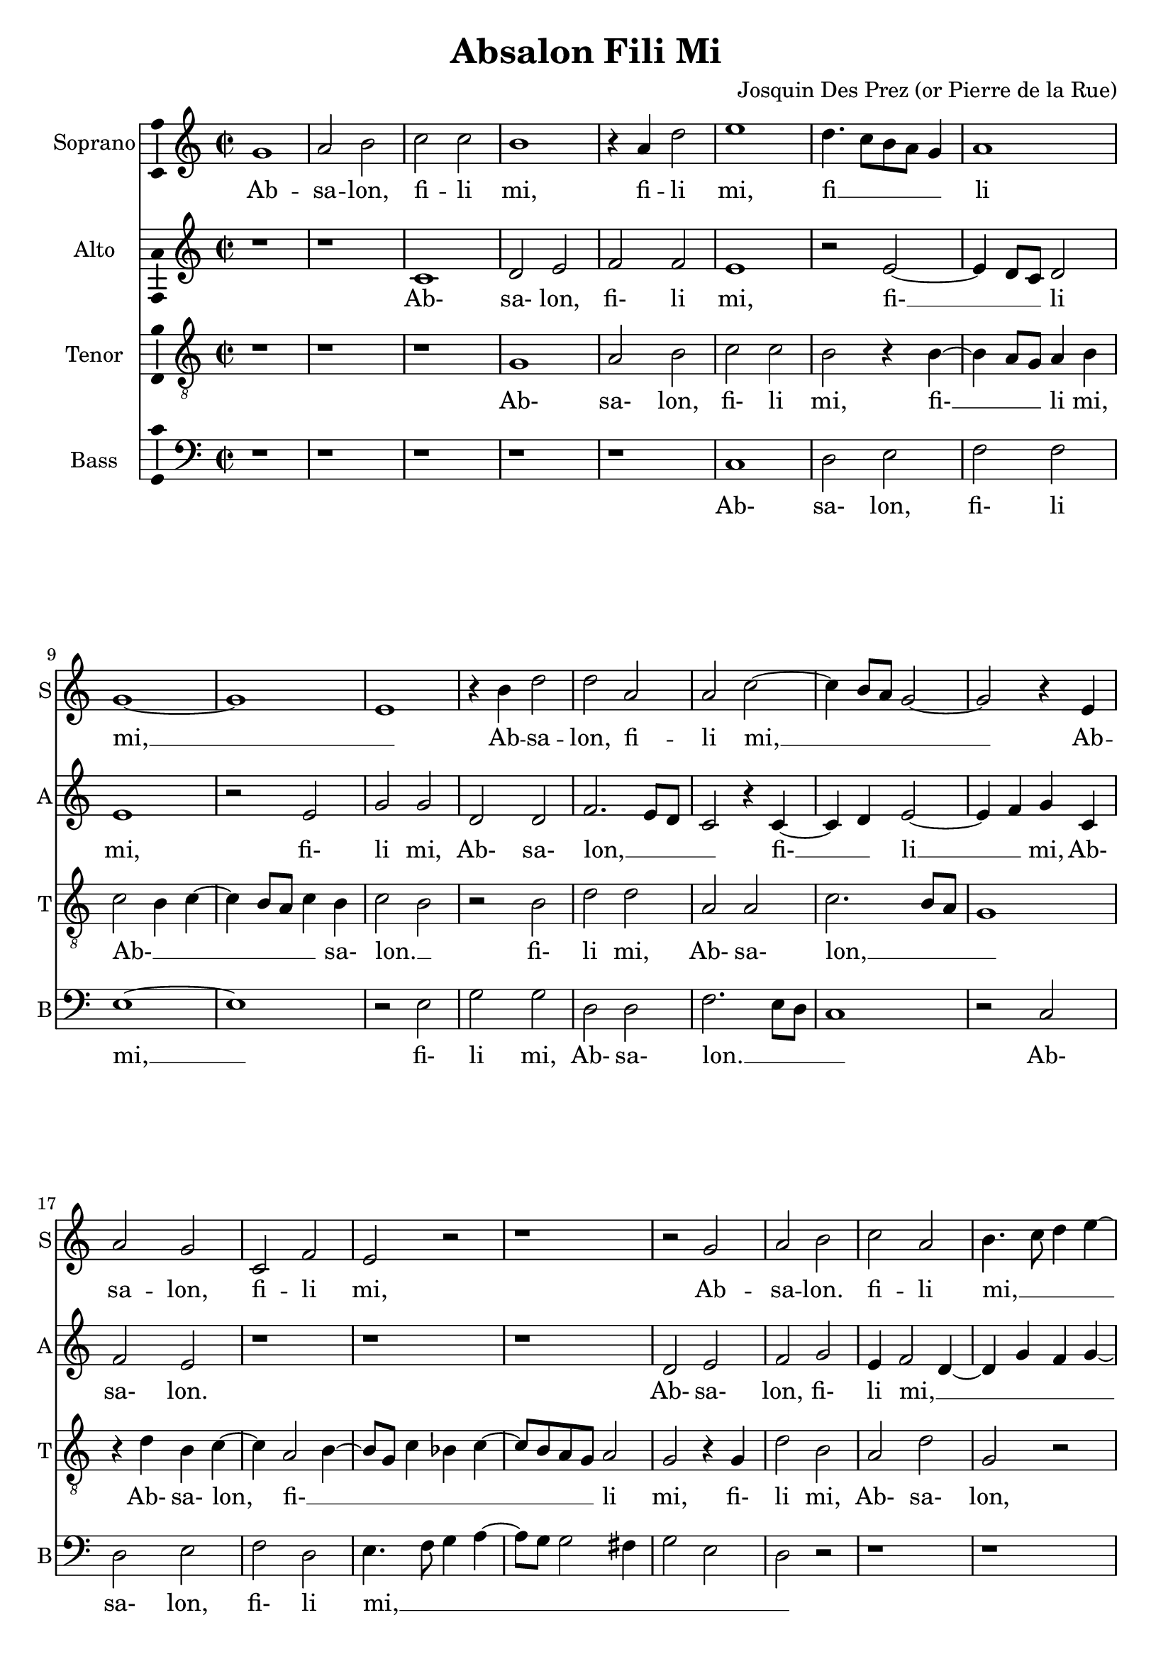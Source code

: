 \version "2.18.2"

\language "english"

\header {
  title = "Absalon Fili Mi"
  composer = "Josquin Des Prez (or Pierre de la Rue)"
}

\paper {
  page-count = #4
  system-count = #12
}


global = {
  \key g \major
  \time 2/2
}

quiet = 0.3
loud = 0.8

% midi mode
mmode = #'mute % emph, equal or mute
% voice to be emphasized or muted
mvoice = #'bass

#(define (volume vc)
   (cond ((eq? mmode 'equal) (/ (+ quiet loud) 2))
         ((eq? mmode 'emph) (if (eq? vc mvoice) loud quiet))
         ((eq? mmode 'mute) (if (eq? vc mvoice) quiet loud))
   )
)

#(define (inst vc) (assoc-ref '(
     (soprano . "clarinet")
     (alto . "acoustic grand")
     (tenor . "oboe")
     (bass . "bassoon")
   ) vc)
 )


#(define (midiVoice vc) 
   #{ \set Staff.midiInstrument =  #(inst vc)
    \set Staff.midiMinimumVolume = #(volume vc)
    \set Staff.midiMaximumVolume = #(volume vc)
   #} )

sopranoVoice = \relative c'' {
  \global
  \dynamicUp
  % Music follows here.
  d,1 |                  % Bar 1
  e2 fs2 |               % Bar 2
  g2 g2 |                  % Bar 3
  fs1 |                  % Bar 4
  r4 e4 a2 |                  % Bar 5
  b1 |                  % Bar 6
  a4. g8[ fs e] d4 |                  % Bar 7
  e1 |                  % Bar 8
  d1~ |                 % Bar 9
  d1 |                    % Bar 10
  b1 |
  r4 fs'4 a2 |
  a2 e2 |
  e2 g2~ |
  g4 fs8 e8 d2~ |                    % Bar 15
  d2 r4 b4 |
  e2 d2 |
  g,2 c2 |
  b2 r2 |
  r1 |                    % Bar 20
  r2 d2 |
  e2 fs2 |
  g2 e2 |
  fs4. g8 a4 b4~ |
  b4 a2 g4 |                    % Bar 25
  a2 r2 |
  r1 |
  g2 a2 |
  b2 a4 b4~ |
  b4 a8 g8 c4 b4~ |                    % Bar 30
  b8 a8 g2 fs4 |
  g2 fs4 e4~ |
  e4 d8 c8 b2 |
  a4 e'4 fs4 e4~ |
  e8 d8 d2 cs4 |                    % Bar 35
  d2 r2 |
  fs2 fs2 |
  g2 fs2~ |
  fs4 fs4 fs2 |
  r4 g2 fs4 |                    % Bar 40
  g1 |
  a2 b2~ |
  b4 a8 g8 fs4 a4~ |
  a8 g8 fs8 e8 d2~ |
  d2 r2 |                    % Bar 45
  d1 |
  e2 d2 |
  c2 b4 a4 |
  b1~ |
  b1 |                    % Bar 50
  r1 |
  c1 |
  b2 d2 |
  c2. b4 |
  b2 r2 |                    % Bar 15
  d1 |
  b2 b2 |
  c2 a4 a'4~ |
  a4 g8 f8 e8 d8 e4 |
  d2 a'2 |                    % Bar 60
  a2. fs4~ |
  fs4 d4 d2 |
  r4 d4 g2~ |
  g4 e2 c4 |
  c2 f2~ |               % Bar 65
  f4 e4 d2 |
  c4 d2 cs4 |
  d1 |
  r2 c2 |
  b2 d2 |                 % Bar 70
  c2.( b4) |
  b2 r2 |
  d1 |
  b2 d2 |
  c2 a4 a'4~ |           % Bar 75
  a4 g8 f8 e8 d8 e4 |
  d2 a'2 |
  a2. fs4~ |
  fs4 d4 d2 |
  r4 d4 g2~ |             % Bar 80
  g4 e2 c4 |
  c2 f2~ |
  f4 e4 d4. c16 d16 |
  c4 d2 cs4 |
  d1\fermata \bar "|."            % Bar 85
}

verseSopranoVoice = \lyricmode {
  % Lyrics follow here.

  % Bar 1
  Ab -- sa -- lon, fi -- li mi,
  fi -- li mi, fi __ _ _ _ _ li mi, __ _
  Ab -- sa -- lon, fi -- li mi, __ _ _ _

  % Bar 16
  Ab -- sa -- lon, fi -- li mi,
  % Bar 21
  Ab -- sa -- lon. fi -- li mi, __ _ _ _ _ _ _
  % Bar 28
  fi -- li mi, __ _ _ _  _ _ _ _ _ _ _
  Ab- __ _ _ _ sa -- lon, Ab- __ _ _ _ _ sa -- lon.

  quis det ut mo- __ ri -- ar pro __ _ te,
  ut mo- __ ri -- _ ar pro __ _ _ _ te, __
  fi --  li mi, Ab -- sa __ _ lon? __

  Non vi -- vam ul -- __ _ tra,
  non vi -- vam ul- __ _  _ _ _ _ _ _ tra,
  sed de -- scen- __ _  dam in
  in- __ fer- __ _ num plo- __ _ _ _ _ _ rans,

  % Bar 69
  non vi -- vam ul -- tra,
  non vi -- vam ul- __  _ _ _ _ _ _ _ tra,
  sed de -- scen- __ _ dam in in -- fer- __ _ num
  plo- __ _ _ _ _ _ _ _ rans.

}

altoVoice = \relative c {
  \global
  \dynamicUp
  % Music follows here.
  r1 |             % Bar 1
  r1 |
  g'1 |
  a2 b2 |
  c2 c2 |          % Bar 5
  b1 |
  r2 b2~ |
  b4 a8 g8 a2 |
  b1 |
  r2 b2 |          % Bar 10
  d2 d2 |
  a2 a2 |
  c2. b8 a8 |
  g2 r4 g4~ |
  g4 a4  b2~|          % Bar 15
  b4 c4 d4 g,4 |
  c2 b2 |
  r1 |
  r1 |
  r1 |          % Bar 20
  a2 b2 |
  c2 d2 |
  b4 c2 a4~ |
  a4 d4 c d4~ |
  d8 c8 b8 a8 b2 |          % Bar 25
  a4. b8 c a b4 |
  a4 c2 b4~ |
  b8 a8 g2 fs4 |
  g2 r2 |
  r4 d'4 c d~ |       % Bar 30
  d8 c d4 e d |
  b4. c8 d b c4~ |
  c8 b a2 g4  |
  a1 |
  a2 a |               % Bar 35
  fs4. g8 a g a b |
  c4 d a d~ |
  d cs d2 |
  r2 d2 |
  e d |                % Bar 40
  d b |
  c d |
  g, d' |
  r4 d4. c8 b a |
  b4. a16 g a2 |     % Bar 45
  g4. fs8 e4 d |
  c2 r4 d4 |
  e e c2 |
  e2 d |
  r2 g |               % Bar 50
  d' b |
  a a |
  g4. a8 b2 |
  a2 r |
  r1 |                 % Bar 55
  f1 |
  g2 g |
  a4. b8 c d e4~ |
  e8 d d2 cs4 |
  d2 d,2|           % Bar 60
  r2 d' |
  d2. b4~ |
  b g g2 |
  r4 g4 d'2~ |
  d4 a2 f4 |         % Bar 65
  f2 g4 f~ |
  f e8 d e2 |
  d1 |
  a'2 a2 |
  g4. a8 b2 |        % Bar 70
  a2 r2 |
  r1 |
  f1 |
  g2 g |
  a4. b8 c d e4~ |    % Bar 75
  e8 d d2 cs4 |
  d2 d,2 |
   r2 d'|
  d2. b4~ |
  b4 g g2 |           % Bar 80
  r4 g4 c2~ |
  c4 a2 f4 |
  f2 g4 f~ |
  f e8 d e2 |
  d1\fermata \bar "|."         % Bar 85
}

verseAltoVoice = \lyricmode {
  % Lyrics follow here.

  % Bar 3
  Ab- sa- lon, fi- li mi,
  fi- __ _ _ li mi, fi- li mi,

  % Bar 12
  Ab- sa- lon, __ _ _ _ fi- __ _ li __ _ mi,
  Ab- sa- lon.

  % Bar 21
  Ab- sa- lon, fi- li mi, __  _ _ _ _ _ _ _ _ _ _ _ _ _ _ _ _ _ _ _ _
  fi- li mi-, __ _ _ _ _ _ _ _ _ _ _ _ _ _

  % Bar 35
  Ab- sa- lon, __  _ _ _ _ _ _ _ _ _ _ _


  % Bar 39
  quis det ut mo- ri- ar pro te, __ _
  ut __ _ _ _  mo- __ _ _ _ ri- __ _ ar pro te,
  fi- li mi, Ab- sa- lon?

  % Bar 50
  Non vi- __ _ _ vam ul- __ _ _ tra,
  non vi- vam ul- __ _ _ _ _ _ _ _ tra, __ _
  sed de- scen- __ _ dam in
  in- __ fer- __ _ num plo- __ _ _ _ _ rans,

  % Bar 69
  Non vi- vam __ _ ul- tra,
  non vi- vam ul- __ _ _ _ _ _ _ _ tra, __ _
  sed de- scen- __ _ dam in
  in- __ fer- __ _ num plo- __ _ _ _ _ rans.
}

tenorVoice = \relative c' {
  \global
  \dynamicUp
  % Music follows here.
  r1 |          % Bar 1
  r1 |
  r1 |
  d,1 |
  e2 fs2 |          % Bar 5
  g2 g2 |
  fs2 r4 fs4~ |
  fs4 e8 d8 e4 fs4 |
  g2 fs4 g4~ |
  g4 fs8 e8 g4 fs4 |          % Bar 10
  g2 fs2 |
  r2 fs2 |
  a2 a2 |
  e2 e2 |
  g2. fs8 e8 |          % Bar 15
  d1 |
  r4 a'4 fs4 g4~ |
  g4 e2 fs4~ |
  fs8 d8 g4 f4 g4~ |
  g8 fs8 e8 d8 e2 |          % Bar 20
  d2 r4 d4 |
  a'2 fs2 |
  e2 a2 |
  d,2 r2 |
  r1 |          % Bar 25
  r1 |
  r1 |
  r4 d2 c4 |
  d d' c d |
  d c8 b a4 g |          % Bar 30
  b2 a2 |
  g4. a8 b4 e, |
  a2 b2 |
  c4. b8 a g a4~ |
  a g8 fs e2 |          % Bar 35
  r4 d4. e8 fs g |
  a4 d,8 e fs g a4~ |
  a g b a~ |
  a8 g fs[ e] d2 |
  r2 a'2 |          % Bar 40
  b2. a8 g |
  a2 g4. a8 |
  b8 c b2 a8 g |
  fs4 a4. g8 fs[ e] |
  d4 g2 fs4 |          % Bar 45
  g2 r4 g4~ |
  g4 g g2 |
  \tupletUp \tuplet 3/2 { a2 e2 fs2 } |
  g1 |
  e2 d4. e8 |          % Bar 50
  f4 e2 d4~ |
  d c8 b c4 d |
  e2 d4. e8 |
  f g a2 g4~ |
  g8 f e d e2 |          % Bar 55
  d1 |
  d2. e4 |
  f2 e |
  a2 r2 |
  a2 a2~ |          % Bar 60
  a4 fs2 d4 |
  d2 r4 d4 |
  g2. e4~ |
  e c4 c2~ |
  c4 f4. g8 a4 |          % Bar 65
  d,1 |
  a'1 |
  bf2 a |
  a,4. b8 c4 d |
  e2 d4. e8 |             % Bar 70
  f g a2 g4~ |
  g8 f e d e2 |
  d1 |
  d2. e4 |
  f2 e2 |          % Bar 75
  a2 r2 |
  a2 a2~ |
  a4 fs2 d4 |
  d2 r4 d |
  g2. e4~ |          % Bar 80
  e c  c2~ |
  c4 f4. g8 a4 |
  d,1 |
  a'1 |
  a1\fermata \bar "|."          % Bar 85
}

verseTenorVoice = \lyricmode {
  % Lyrics follow here.
  % Bar 4
  Ab- sa- lon, fi- li mi,
  fi- __ _ _ li mi, Ab- __ _ _ _ _ _ sa- lon. __ _
  fi- li mi, Ab- sa- lon, __ _ _ _ 

  % Bar 17
   Ab-  sa- lon, fi- __ _ _ _ _ _ _ _ _ li mi,
  % Bar 21
  fi- li mi, Ab- sa- lon,
  fi- li mi, Ab- sa- lon,
  fi- __  _ _ li mi, fi- li mi, __ _ _ _ _ _ _ _ _ _ _ _ _ _
  Ab __ _ _ _ _ _ _ _ _ _ sa- lon, fi- __ _ li __ _ mi,

  % Bar 40
  quis det __ _ _ _ ut __ _ mo- __ _ _ _ _ _ _ _  ri- _ ar __ _ pro te,
  fi- __ li mi, Ab- __  _ sa- __ _ lon

  % Bar 50
  Non __ _ _ _ _ _ _ _ _ vi- __  _ _ _ _ _ _ _ _ _ _ vam vi- __ _ _ _ vam ul- tra,
  sed __ _ de- scen-  dam in __ _
  in- fer- __ _ _ _ _ _ num plo- __ _ _ _  rans, __ _ _ _ _ _ _ _ _ _ _ 

  % Bar
  non __ vi- __ _ _ _ vam ul- __ tra,
  sed __ _ de- scen- dam in __ _ in- fer- __ _ _ _ _ num
  plo- __ rans.
}

bassVoice = \relative c {
  \global
  \dynamicUp
  % Music follows here.
  r1 | r1 | r1 | r1 | r1 | % Bars 1-5
  g1 |                  % Bar 6
  a2 b2 |               % Bar 7
  c2 c2 |               % Bar 8
  b1~ | b1 |            % Bar 9-10
  r2 b2 |               % Bar 11
  d2 d2 |               % Bar 12
  a2 a2 |               % Bar 13
  c2. b8 a8 |          % Bar 14
  g1 |                 % Bar 15
  r2 g2 |               % Bar 16
  a2 b2 |               % Bar 17
  c2 a2 |               % Bar 18
  b4. c8 d4 e4~ |      % Bar 19
  e8 d8 d2 cs4 |        % Bar 20
  d2 b2 |               % Bar 21
  a2 r2 |              % Bar 22
  r1 | r1 |             % Bar 23-4
  r4 c4 d e |           % Bar 25
  a,4 d4 c4 d4~ |     % Bar 26
  d4 c8[ b8] a4 g4 |    % Bar 27
  b2 a2 |              % Bar 28
  g2 r2 |               % Bar 29
  r2 r4 g4~ |          % Bar 30
  g8 a8 b4 c d |       % Bar 31
  g,2 r4 a4~ |         % Bar 32
  a8 b8 c4 d e |       % Bar 33
  a,1 |                 % Bar 34
  a2 a2 |               % Bar 35
  d1 |                  % Bar 36
  r2 d2 |               % Bar 37
  e2 d2 |               % Bar 38
  d2 b2  |              % Bar 39
  c2 d2 |               % Bar 40
  g,2. g'4~ |          % Bar 41
  g4 fs4 g2 |          % Bar 42
  e2 d2~ |              % Bar 43
  d2 d2 |               % Bar 44
  d1 |                  % Bar 45
  r2 g,2 |              % Bar 46
  c b |                 % Bar 47
  a a |                 % Bar 48
  g1~ | g |             % Bar 49-50
  r1 |                  % Bar 51
  f1 |                  % Bar 52
  g2 g2 |               % Bar 53
  a4. b8 c8 d8 e4~ |   % Bar 54
  e8 d8 d2 cs4 |       % Bar 55
  d1 |                  % Bar 56
  g,2 b2 |              % Bar 57
  a1~ | a1 |            % Bar 58-59
  d2 r2 |               % Bar 60
  d2 d~ |               % Bar 60
  d4 b2 g4 |          % Bar 62
  g2 r4 g4 |            % Bar 63
  c2. a4~ |            % Bar 64
  a4 f f2 |            % Bar 65
  bf1 |                 % Bar 66
  a1 |                  % Bar 67
  r1 |                  % Bar 68
  f1 |                  % Bar 69
  g2 g |                % Bar 70
  a4. b8 c8 d8 e4~ |   % Bar 71
  e8 d8 d2 cs4 |       % Bar 72
  d1 |                  % Bar 73
  g,2 b2 |              % Bar 74
  a1~       |           % Bar 75
  a1 |                  % Bar 76
  d2 r2 |               % Bar 77
  d2 d2~ |              % Bar 78
  d4 b2 g4 |          % Bar 79
  g2 r4 g4 |            % Bar 80
  c2. a4~ |            % Bar 81
  a4 f f2 |            % Bar 82
  bf1~ |                % Bar 83
  bf1 |                 % Bar 84
  d,1\fermata  \bar "|."        % Bar 85
}

verseBassVoice = \lyricmode {
  % Lyrics follow here.
  Ab- sa- lon, fi- li mi, __
  fi- li mi, Ab- sa- lon. __ _ _ _
  Ab- sa- lon, fi- li mi, __ _ _ _ _ _ _ _ _ _

  fi- li mi, Ab- __ _ _ _ _ _ _ _ _ sa- lon,

  Ab- __ _ _ _ sa- lon,
  Ab- __ _ _ _ sa- lon,  fi- li mi,

  % Bar 37
  quis det ut mo- ri- ar pro te,
  ut __ _ mo- ri- ar __ pro te,
  fi- li mi, Ab- sa- lon? __ 

  % Bar 52
  Non vi- vam ul- __ _ _ _ _ _ _ _ tra,
  vi- vam ul- __ tra,
  sed de- scen- __ _ dam in
  in- fer- __ _ num plo- rans,

  % Bar 69
  non vi- vam ul- __ _ _ _ _ _ _ _ tra,
  vi- vam ul- __ tra,
  sed de- scen- __ _ dam in in- fer- __ _ num
  plo- __ rans.
}

sopranoVoicePart = \new Staff \with {
  instrumentName = "Soprano"
  shortInstrumentName = "S"
  #(midiVoice 'soprano)
} { \sopranoVoice }
\addlyrics { \verseSopranoVoice }

altoVoicePart = \new Staff \with {
  instrumentName = "Alto"
  shortInstrumentName = "A"
  #(midiVoice 'alto)
} { \clef "treble" \altoVoice }
\addlyrics { \verseAltoVoice }

tenorVoicePart = \new Staff \with {
  instrumentName = "Tenor"
  shortInstrumentName = "T"
  #(midiVoice 'tenor)
} { \clef "treble_8" \tenorVoice }
\addlyrics { \verseTenorVoice }

bassVoicePart = \new Staff \with {
  instrumentName = "Bass"
  shortInstrumentName = "B"
  #(midiVoice 'bass)
} { \clef bass \bassVoice }
\addlyrics { \verseBassVoice }

\score {
    \transpose d g

  <<
    \sopranoVoicePart
    \altoVoicePart
    \tenorVoicePart
    \bassVoicePart
  >>
  \layout { 
    \context {
      \Voice
      \consists "Ambitus_engraver"
    }
  }
  \midi {
    \tempo 4=120
  }
}

